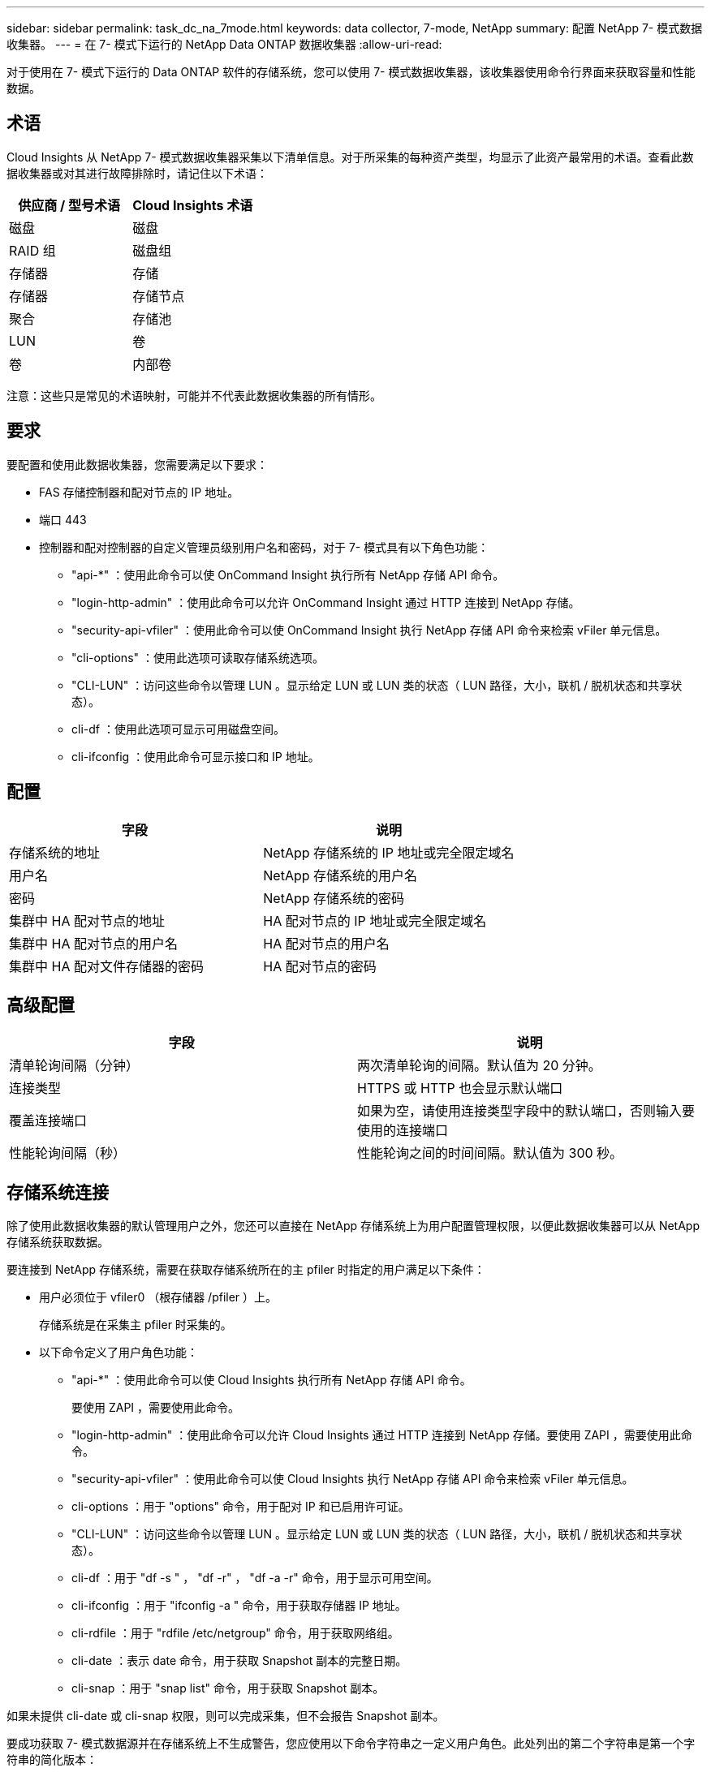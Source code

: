 ---
sidebar: sidebar 
permalink: task_dc_na_7mode.html 
keywords: data collector, 7-mode, NetApp 
summary: 配置 NetApp 7- 模式数据收集器。 
---
= 在 7- 模式下运行的 NetApp Data ONTAP 数据收集器
:allow-uri-read: 


[role="lead"]
对于使用在 7- 模式下运行的 Data ONTAP 软件的存储系统，您可以使用 7- 模式数据收集器，该收集器使用命令行界面来获取容量和性能数据。



== 术语

Cloud Insights 从 NetApp 7- 模式数据收集器采集以下清单信息。对于所采集的每种资产类型，均显示了此资产最常用的术语。查看此数据收集器或对其进行故障排除时，请记住以下术语：

[cols="2*"]
|===
| 供应商 / 型号术语 | Cloud Insights 术语 


| 磁盘 | 磁盘 


| RAID 组 | 磁盘组 


| 存储器 | 存储 


| 存储器 | 存储节点 


| 聚合 | 存储池 


| LUN | 卷 


| 卷 | 内部卷 
|===
注意：这些只是常见的术语映射，可能并不代表此数据收集器的所有情形。



== 要求

要配置和使用此数据收集器，您需要满足以下要求：

* FAS 存储控制器和配对节点的 IP 地址。
* 端口 443
* 控制器和配对控制器的自定义管理员级别用户名和密码，对于 7- 模式具有以下角色功能：
+
** "api-*" ：使用此命令可以使 OnCommand Insight 执行所有 NetApp 存储 API 命令。
** "login-http-admin" ：使用此命令可以允许 OnCommand Insight 通过 HTTP 连接到 NetApp 存储。
** "security-api-vfiler" ：使用此命令可以使 OnCommand Insight 执行 NetApp 存储 API 命令来检索 vFiler 单元信息。
** "cli-options" ：使用此选项可读取存储系统选项。
** "CLI-LUN" ：访问这些命令以管理 LUN 。显示给定 LUN 或 LUN 类的状态（ LUN 路径，大小，联机 / 脱机状态和共享状态）。
** cli-df ：使用此选项可显示可用磁盘空间。
** cli-ifconfig ：使用此命令可显示接口和 IP 地址。






== 配置

[cols="2*"]
|===
| 字段 | 说明 


| 存储系统的地址 | NetApp 存储系统的 IP 地址或完全限定域名 


| 用户名 | NetApp 存储系统的用户名 


| 密码 | NetApp 存储系统的密码 


| 集群中 HA 配对节点的地址 | HA 配对节点的 IP 地址或完全限定域名 


| 集群中 HA 配对节点的用户名 | HA 配对节点的用户名 


| 集群中 HA 配对文件存储器的密码 | HA 配对节点的密码 
|===


== 高级配置

[cols="2*"]
|===
| 字段 | 说明 


| 清单轮询间隔（分钟） | 两次清单轮询的间隔。默认值为 20 分钟。 


| 连接类型 | HTTPS 或 HTTP 也会显示默认端口 


| 覆盖连接端口 | 如果为空，请使用连接类型字段中的默认端口，否则输入要使用的连接端口 


| 性能轮询间隔（秒） | 性能轮询之间的时间间隔。默认值为 300 秒。 
|===


== 存储系统连接

除了使用此数据收集器的默认管理用户之外，您还可以直接在 NetApp 存储系统上为用户配置管理权限，以便此数据收集器可以从 NetApp 存储系统获取数据。

要连接到 NetApp 存储系统，需要在获取存储系统所在的主 pfiler 时指定的用户满足以下条件：

* 用户必须位于 vfiler0 （根存储器 /pfiler ）上。
+
存储系统是在采集主 pfiler 时采集的。

* 以下命令定义了用户角色功能：
+
** "api-*" ：使用此命令可以使 Cloud Insights 执行所有 NetApp 存储 API 命令。
+
要使用 ZAPI ，需要使用此命令。

** "login-http-admin" ：使用此命令可以允许 Cloud Insights 通过 HTTP 连接到 NetApp 存储。要使用 ZAPI ，需要使用此命令。
** "security-api-vfiler" ：使用此命令可以使 Cloud Insights 执行 NetApp 存储 API 命令来检索 vFiler 单元信息。
** cli-options ：用于 "options" 命令，用于配对 IP 和已启用许可证。
** "CLI-LUN" ：访问这些命令以管理 LUN 。显示给定 LUN 或 LUN 类的状态（ LUN 路径，大小，联机 / 脱机状态和共享状态）。
** cli-df ：用于 "df -s " ， "df -r" ， "df -a -r" 命令，用于显示可用空间。
** cli-ifconfig ：用于 "ifconfig -a " 命令，用于获取存储器 IP 地址。
** cli-rdfile ：用于 "rdfile /etc/netgroup" 命令，用于获取网络组。
** cli-date ：表示 date 命令，用于获取 Snapshot 副本的完整日期。
** cli-snap ：用于 "snap list" 命令，用于获取 Snapshot 副本。




如果未提供 cli-date 或 cli-snap 权限，则可以完成采集，但不会报告 Snapshot 副本。

要成功获取 7- 模式数据源并在存储系统上不生成警告，您应使用以下命令字符串之一定义用户角色。此处列出的第二个字符串是第一个字符串的简化版本：

* login-http-admin ， api-* ， security-api-vfile ， cli-rdfile ， cli-options ， cli-df ， cli-lun ， cli-ifconfig ， cli-date ， cli-snap ， _
* login-http-admin ， api-* ， security-api-vfile ， cli-




== 故障排除

如果此数据收集器出现问题，请尝试执行以下操作：



==== 清单

[cols="2*"]
|===
| 问题： | 请尝试以下操作： 


| 接收 401 HTTP 响应或 13003 ZAPI 错误代码， ZAPI 返回 " 权限不足 " 或 " 未授权使用此命令 " | 检查用户名和密码以及用户权限。 


| " 无法执行命令 " 错误 | 检查用户是否对设备具有以下权限： • API-* • CLI-DATE • CLI-df • CLI-ifconfig • CLI-LUN • CLI-operations • CLI-rdfile • CLI-Snap • login-http-admin • security-api-vFiler 还会检查 Cloud Insights 是否支持 ONTAP 版本，并验证所使用的凭据是否与设备凭据匹配 


| 集群版本小于 8.1 | 集群支持的最低版本为 8.1 。升级到支持的最低版本。 


| ZAPI 返回 "cluster role is not cluster_mgmt LIF" | AU 需要与集群管理 IP 进行通信。检查 IP 并根据需要更改为其他 IP 


| 错误： " 不支持 7 模式存储器 " | 如果使用此数据收集器发现 7 模式存储器，则可能会发生这种情况。更改 IP 以指向 cdot filer 。 


| 重试后， ZAPI 命令失败 | AU 与集群通信出现问题。检查网络，端口号和 IP 地址。用户还应尝试从 AU 计算机的命令行运行命令。 


| AU 无法连接到 ZAPI | 检查 IP/ 端口连接并断言 ZAPI 配置。 


| AU 无法通过 HTTP 连接到 ZAPI | 检查 ZAPI 端口是否接受纯文本。如果 AU 尝试向 SSL 套接字发送纯文本，则通信将失败。 


| 通信失败，并出现 SSLException | AU 正在尝试向存储器上的纯文本端口发送 SSL 。检查 ZAPI 端口是接受 SSL 还是使用其他端口。 


| 其他连接错误： ZAPI 响应的错误代码为 13001 ， " 数据库未打开 " ZAPI 错误代码为 60 ，响应包含 "API 未按时完成 " ZAPI 响应包含 "initialize_session （） ReturnD NULL environment " ZAPI 错误代码为 14007 ，响应包含 "Node is not healthy" | 检查网络，端口号和 IP 地址。用户还应尝试从 AU 计算机的命令行运行命令。 


| ZAPI 出现套接字超时错误 | 检查存储器连接和 / 或增加超时。 


| 错误： C 模式集群不受 7- 模式数据源支持 | 检查 IP 并将 IP 更改为 7 模式集群。 


| 出现 " 无法连接到 vFiler " 错误 | 至少检查获取用户功能是否包括以下内容： api-* security-api-vFiler login-http-admin 确认存储器正在运行最低 ONTAPI 1.7 版。 
|===
可以从找到追加信息 link:concept_requesting_support.html["支持"] 页面或中的 link:https://docs.netapp.com/us-en/cloudinsights/CloudInsightsDataCollectorSupportMatrix.pdf["数据收集器支持列表"]。
